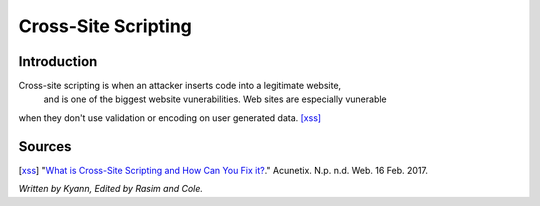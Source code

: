 Cross-Site Scripting
====================

Introduction
------------

Cross-site scripting is when an attacker inserts code into a legitimate website,
 and is one of the biggest website vunerabilities. Web sites are especially vunerable 
when they don't use validation or encoding on user generated data. [xss]_


Sources
-------

.. [xss] "`What is Cross-Site Scripting and How Can You Fix it? <https://www.acunetix.com/websitesecurity/cross-site-scripting/>`_." Acunetix. N.p. n.d. Web. 16 Feb. 2017. 

*Written by Kyann, Edited by Rasim and Cole.*


